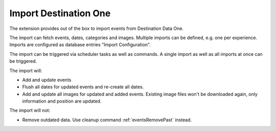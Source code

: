 .. index:: single: import; DestinationOne
           single: DestinationOne
.. _importDestinationOne:

Import Destination One
======================

The extension provides out of the box to import events from Destination Data One.

The import can fetch events, dates, categories and images.
Multiple imports can be defined, e.g. one per experience.
Imports are configured as database entries "Import Configuration".

The import can be triggered via scheduler tasks as well as commands.
A single import as well as all imports at once can be triggered.

The import will:

* Add and update events

* Flush all dates for updated events and re-create all dates.

* Add and update all images for updated and added events.
  Existing image files won't be downloaded again, only information and position are updated.

The import will not:

* Remove outdated data. Use cleanup command :ref:`eventsRemovePast` instead.
